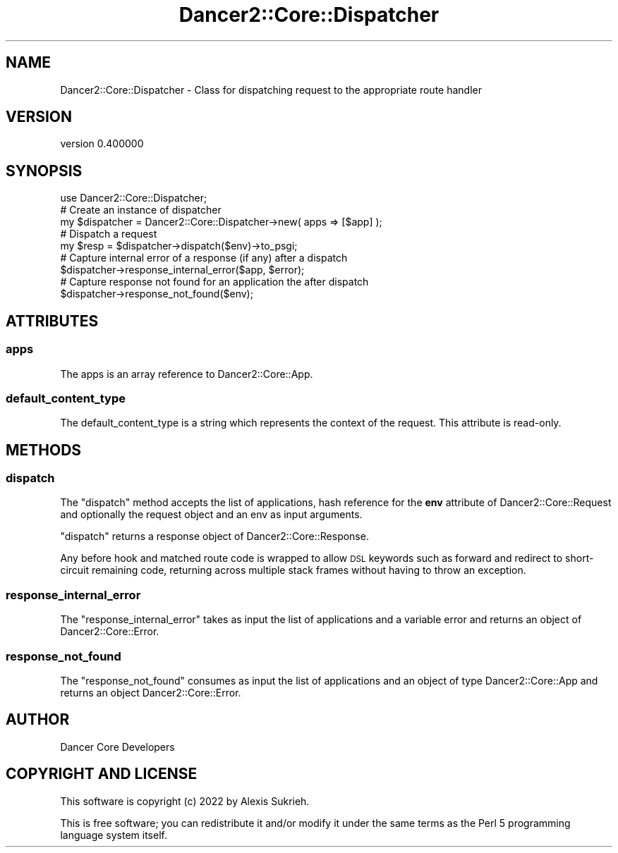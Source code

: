 .\" Automatically generated by Pod::Man 4.12 (Pod::Simple 3.40)
.\"
.\" Standard preamble:
.\" ========================================================================
.de Sp \" Vertical space (when we can't use .PP)
.if t .sp .5v
.if n .sp
..
.de Vb \" Begin verbatim text
.ft CW
.nf
.ne \\$1
..
.de Ve \" End verbatim text
.ft R
.fi
..
.\" Set up some character translations and predefined strings.  \*(-- will
.\" give an unbreakable dash, \*(PI will give pi, \*(L" will give a left
.\" double quote, and \*(R" will give a right double quote.  \*(C+ will
.\" give a nicer C++.  Capital omega is used to do unbreakable dashes and
.\" therefore won't be available.  \*(C` and \*(C' expand to `' in nroff,
.\" nothing in troff, for use with C<>.
.tr \(*W-
.ds C+ C\v'-.1v'\h'-1p'\s-2+\h'-1p'+\s0\v'.1v'\h'-1p'
.ie n \{\
.    ds -- \(*W-
.    ds PI pi
.    if (\n(.H=4u)&(1m=24u) .ds -- \(*W\h'-12u'\(*W\h'-12u'-\" diablo 10 pitch
.    if (\n(.H=4u)&(1m=20u) .ds -- \(*W\h'-12u'\(*W\h'-8u'-\"  diablo 12 pitch
.    ds L" ""
.    ds R" ""
.    ds C` ""
.    ds C' ""
'br\}
.el\{\
.    ds -- \|\(em\|
.    ds PI \(*p
.    ds L" ``
.    ds R" ''
.    ds C`
.    ds C'
'br\}
.\"
.\" Escape single quotes in literal strings from groff's Unicode transform.
.ie \n(.g .ds Aq \(aq
.el       .ds Aq '
.\"
.\" If the F register is >0, we'll generate index entries on stderr for
.\" titles (.TH), headers (.SH), subsections (.SS), items (.Ip), and index
.\" entries marked with X<> in POD.  Of course, you'll have to process the
.\" output yourself in some meaningful fashion.
.\"
.\" Avoid warning from groff about undefined register 'F'.
.de IX
..
.nr rF 0
.if \n(.g .if rF .nr rF 1
.if (\n(rF:(\n(.g==0)) \{\
.    if \nF \{\
.        de IX
.        tm Index:\\$1\t\\n%\t"\\$2"
..
.        if !\nF==2 \{\
.            nr % 0
.            nr F 2
.        \}
.    \}
.\}
.rr rF
.\" ========================================================================
.\"
.IX Title "Dancer2::Core::Dispatcher 3"
.TH Dancer2::Core::Dispatcher 3 "2022-03-14" "perl v5.30.1" "User Contributed Perl Documentation"
.\" For nroff, turn off justification.  Always turn off hyphenation; it makes
.\" way too many mistakes in technical documents.
.if n .ad l
.nh
.SH "NAME"
Dancer2::Core::Dispatcher \- Class for dispatching request to the appropriate route handler
.SH "VERSION"
.IX Header "VERSION"
version 0.400000
.SH "SYNOPSIS"
.IX Header "SYNOPSIS"
.Vb 1
\&    use Dancer2::Core::Dispatcher;
\&
\&    # Create an instance of dispatcher
\&    my $dispatcher = Dancer2::Core::Dispatcher\->new( apps => [$app] );
\&
\&    # Dispatch a request
\&    my $resp = $dispatcher\->dispatch($env)\->to_psgi;
\&
\&    # Capture internal error of a response (if any) after a dispatch
\&    $dispatcher\->response_internal_error($app, $error);
\&
\&    # Capture response not found for an application the after dispatch
\&    $dispatcher\->response_not_found($env);
.Ve
.SH "ATTRIBUTES"
.IX Header "ATTRIBUTES"
.SS "apps"
.IX Subsection "apps"
The apps is an array reference to Dancer2::Core::App.
.SS "default_content_type"
.IX Subsection "default_content_type"
The default_content_type is a string which represents the context of the
request. This attribute is read-only.
.SH "METHODS"
.IX Header "METHODS"
.SS "dispatch"
.IX Subsection "dispatch"
The \f(CW\*(C`dispatch\*(C'\fR method accepts the list of applications, hash reference for
the \fBenv\fR attribute of Dancer2::Core::Request and optionally the request
object and an env as input arguments.
.PP
\&\f(CW\*(C`dispatch\*(C'\fR returns a response object of Dancer2::Core::Response.
.PP
Any before hook and matched route code is wrapped to allow \s-1DSL\s0 keywords such
as forward and redirect to short-circuit remaining code, returning across
multiple stack frames without having to throw an exception.
.SS "response_internal_error"
.IX Subsection "response_internal_error"
The \f(CW\*(C`response_internal_error\*(C'\fR takes as input the list of applications and
a variable error and returns an object of Dancer2::Core::Error.
.SS "response_not_found"
.IX Subsection "response_not_found"
The \f(CW\*(C`response_not_found\*(C'\fR consumes as input the list of applications and an
object of type Dancer2::Core::App and returns an object
Dancer2::Core::Error.
.SH "AUTHOR"
.IX Header "AUTHOR"
Dancer Core Developers
.SH "COPYRIGHT AND LICENSE"
.IX Header "COPYRIGHT AND LICENSE"
This software is copyright (c) 2022 by Alexis Sukrieh.
.PP
This is free software; you can redistribute it and/or modify it under
the same terms as the Perl 5 programming language system itself.
